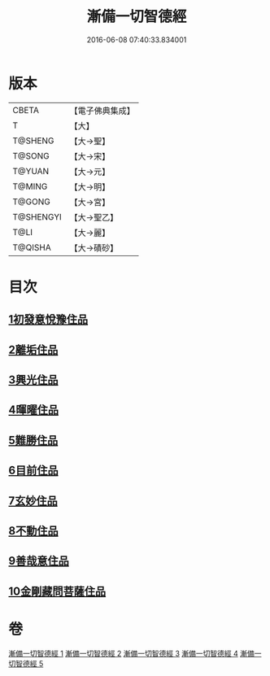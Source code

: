 #+TITLE: 漸備一切智德經 
#+DATE: 2016-06-08 07:40:33.834001

* 版本
 |     CBETA|【電子佛典集成】|
 |         T|【大】     |
 |   T@SHENG|【大→聖】   |
 |    T@SONG|【大→宋】   |
 |    T@YUAN|【大→元】   |
 |    T@MING|【大→明】   |
 |    T@GONG|【大→宮】   |
 | T@SHENGYI|【大→聖乙】  |
 |      T@LI|【大→麗】   |
 |   T@QISHA|【大→磧砂】  |

* 目次
** [[file:KR6e0033_001.txt::001-0458a20][1初發意悅豫住品]]
** [[file:KR6e0033_001.txt::001-0465c4][2離垢住品]]
** [[file:KR6e0033_002.txt::002-0468b23][3興光住品]]
** [[file:KR6e0033_002.txt::002-0471a15][4暉曜住品]]
** [[file:KR6e0033_003.txt::003-0473a26][5難勝住品]]
** [[file:KR6e0033_003.txt::003-0475c21][6目前住品]]
** [[file:KR6e0033_004.txt::004-0478c25][7玄妙住品]]
** [[file:KR6e0033_004.txt::004-0482b2][8不動住品]]
** [[file:KR6e0033_004.txt::004-0485c26][9善哉意住品]]
** [[file:KR6e0033_005.txt::005-0490a4][10金剛藏問菩薩住品]]

* 卷
[[file:KR6e0033_001.txt][漸備一切智德經 1]]
[[file:KR6e0033_002.txt][漸備一切智德經 2]]
[[file:KR6e0033_003.txt][漸備一切智德經 3]]
[[file:KR6e0033_004.txt][漸備一切智德經 4]]
[[file:KR6e0033_005.txt][漸備一切智德經 5]]

